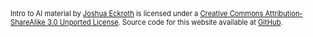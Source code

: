 #+BEGIN_HTML
<div style="font-size: 80%; clear: both;"> <span
xmlns:dct="http://purl.org/dc/terms/"
href="http://purl.org/dc/dcmitype/Text" property="dct:title"
rel="dct:type">Intro to AI material</span> by <a
xmlns:cc="http://creativecommons.org/ns#"
href="http://cse3521.artifice.cc" property="cc:attributionName"
rel="cc:attributionURL">Joshua Eckroth</a> is licensed under a <a
rel="license"
href="http://creativecommons.org/licenses/by-sa/3.0/">Creative Commons
Attribution-ShareAlike 3.0 Unported License</a>. Source code for this
website available at <a
href="https://github.com/joshuaeckroth/cse3521-website">GitHub</a>.
</div>

<!-- Plupper Tracking Code -->
<script src="https://www.google.com/jsapi"></script>
<script type="text/javascript"
    src="https://static.plupper.com/js/plupper.js"></script>
<script type="text/javascript">
    plupper.init("joshuaeckroth@plupper.com");
    plupper.enableCobrowsing();
</script>
<!-- End of Plupper Tracking Code -->

<script>
  (function(i,s,o,g,r,a,m){i['GoogleAnalyticsObject']=r;i[r]=i[r]||function(){
  (i[r].q=i[r].q||[]).push(arguments)},i[r].l=1*new Date();a=s.createElement(o),
  m=s.getElementsByTagName(o)[0];a.async=1;a.src=g;m.parentNode.insertBefore(a,m)
  })(window,document,'script','//www.google-analytics.com/analytics.js','ga');

  ga('create', 'UA-23971505-3', 'artifice.cc');
  ga('send', 'pageview');

</script>

<script src="http://code.jquery.com/jquery-1.9.1.js"></script>
<script src="http://code.jquery.com/ui/1.10.3/jquery-ui.js"></script>

<script type="text/javascript">
$('.hidden .hidden-content').hide();
$('.hidden > strong').click(function() {
  $(this).parent().find('.hidden-content').toggle();
});
</script>
#+END_HTML

